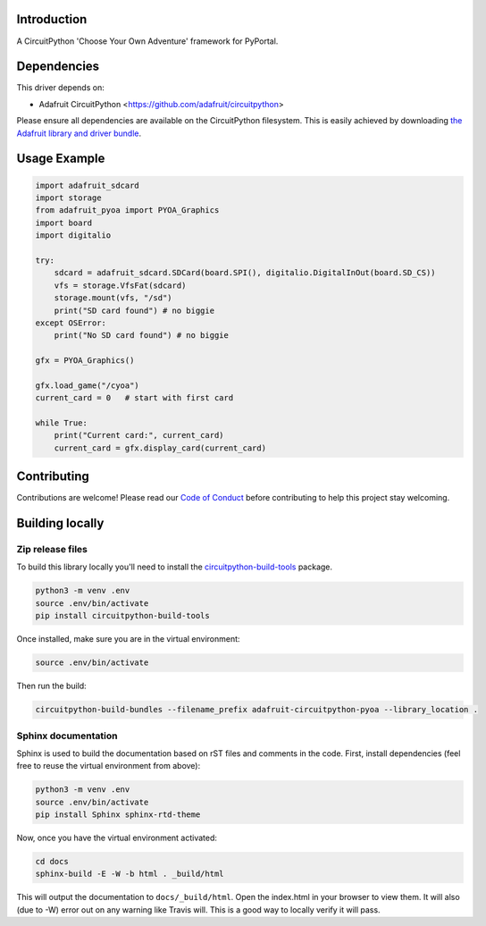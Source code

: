 Introduction
============

.. image:: https://readthedocs.org/projects/adafruit-circuitpython-pyoa/badge/?version=latest
    :target: https://circuitpython.readthedocs.io/projects/pyoa/en/latest/
    :alt: Documentation Status

.. image:: https://img.shields.io/discord/327254708534116352.svg
    :target: https://discord.gg/nBQh6qu
    :alt: Discord

.. image:: https://travis-ci.com/adafruit/Adafruit_CircuitPython_PYOA.svg?branch=master
    :target: https://travis-ci.com/adafruit/Adafruit_CircuitPython_PYOA
    :alt: Build Status

A CircuitPython 'Choose Your Own Adventure' framework for PyPortal.


Dependencies
=============
This driver depends on:

* Adafruit CircuitPython <https://github.com/adafruit/circuitpython>

Please ensure all dependencies are available on the CircuitPython filesystem.
This is easily achieved by downloading
`the Adafruit library and driver bundle <https://github.com/adafruit/Adafruit_CircuitPython_Bundle>`_.

Usage Example
=============

.. code-block:: python

    import adafruit_sdcard
    import storage
    from adafruit_pyoa import PYOA_Graphics
    import board
    import digitalio

    try:
        sdcard = adafruit_sdcard.SDCard(board.SPI(), digitalio.DigitalInOut(board.SD_CS))
        vfs = storage.VfsFat(sdcard)
        storage.mount(vfs, "/sd")
        print("SD card found") # no biggie
    except OSError:
        print("No SD card found") # no biggie

    gfx = PYOA_Graphics()

    gfx.load_game("/cyoa")
    current_card = 0   # start with first card

    while True:
        print("Current card:", current_card)
        current_card = gfx.display_card(current_card)


Contributing
============

Contributions are welcome! Please read our `Code of Conduct
<https://github.com/adafruit/Adafruit_CircuitPython_PYOA/blob/master/CODE_OF_CONDUCT.md>`_
before contributing to help this project stay welcoming.

Building locally
================

Zip release files
-----------------

To build this library locally you'll need to install the
`circuitpython-build-tools <https://github.com/adafruit/circuitpython-build-tools>`_ package.

.. code-block:: shell

    python3 -m venv .env
    source .env/bin/activate
    pip install circuitpython-build-tools

Once installed, make sure you are in the virtual environment:

.. code-block:: shell

    source .env/bin/activate

Then run the build:

.. code-block:: shell

    circuitpython-build-bundles --filename_prefix adafruit-circuitpython-pyoa --library_location .

Sphinx documentation
-----------------------

Sphinx is used to build the documentation based on rST files and comments in the code. First,
install dependencies (feel free to reuse the virtual environment from above):

.. code-block:: shell

    python3 -m venv .env
    source .env/bin/activate
    pip install Sphinx sphinx-rtd-theme

Now, once you have the virtual environment activated:

.. code-block:: shell

    cd docs
    sphinx-build -E -W -b html . _build/html

This will output the documentation to ``docs/_build/html``. Open the index.html in your browser to
view them. It will also (due to -W) error out on any warning like Travis will. This is a good way to
locally verify it will pass.
